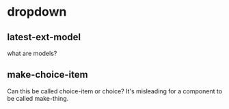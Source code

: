 
* dropdown
:PROPERTIES:
:org-remark-file: ~/re-com/src/re_com/dropdown.cljs
:END:

** latest-ext-model
:PROPERTIES:
:org-remark-beg: 35439
:org-remark-end: 35455
:org-remark-id: 20a4bcab
:org-remark-label: blue
:org-remark-link: [[file:~/re-com/src/re_com/dropdown.cljs::525]]
:END:
what are models?

** make-choice-item
:PROPERTIES:
:org-remark-beg: 7038
:org-remark-end: 7054
:org-remark-id: 83f6d8e9
:org-remark-label: blue
:org-remark-link: [[file:~/re-com/src/re_com/dropdown.cljs::165]]
:END:
Can this be called choice-item or choice? It's misleading for a component to be called make-thing.
